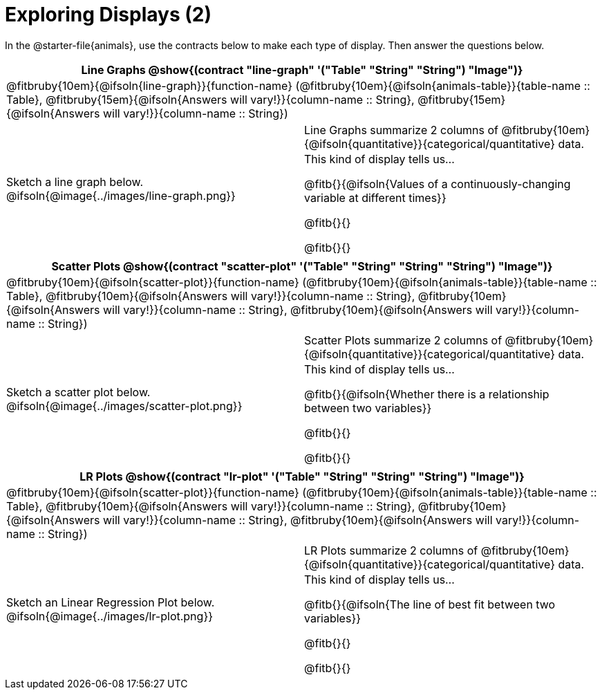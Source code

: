 = Exploring Displays (2)

++++
<style>
#content .fitb { margin-top: 0.5ex !important; min-width: 1.5em; }
#content img { max-height: 1.5in !important; display: block; margin: 0 auto; }
td { padding: 0 !important; }
.sectionbody > table > tbody > tr:last-child { min-height: 1.6in; }
</style>
++++

In the @starter-file{animals}, use the contracts below to make each type of display. Then answer the questions below.

[cols="^1a,^1a",stripes="none",options="header"]
|===
2+| Line Graphs @show{(contract "line-graph" '("Table" "String" "String") "Image")}
2+| @fitbruby{10em}{@ifsoln{line-graph}}{function-name} (@fitbruby{10em}{@ifsoln{animals-table}}{table-name {two-colons} Table}, @fitbruby{15em}{@ifsoln{Answers will vary!}}{column-name {two-colons} String}, @fitbruby{15em}{@ifsoln{Answers will vary!}}{column-name {two-colons} String})
| Sketch a line graph below.
@ifsoln{@image{../images/line-graph.png}}
|
[cols="1a", stripes="none", frame="none"]
!===
! Line Graphs summarize 2 columns of @fitbruby{10em}{@ifsoln{quantitative}}{categorical/quantitative} data.
! This kind of display tells us...

@fitb{}{@ifsoln{Values of a continuously-changing variable at different times}}

@fitb{}{}

@fitb{}{}

!===
|===

[cols="^1a,^1a",stripes="none",options="header"]
|===
2+| Scatter Plots @show{(contract "scatter-plot" '("Table" "String" "String" "String") "Image")}
2+| @fitbruby{10em}{@ifsoln{scatter-plot}}{function-name} (@fitbruby{10em}{@ifsoln{animals-table}}{table-name {two-colons} Table}, @fitbruby{10em}{@ifsoln{Answers will vary!}}{column-name {two-colons} String}, @fitbruby{10em}{@ifsoln{Answers will vary!}}{column-name {two-colons} String}, @fitbruby{10em}{@ifsoln{Answers will vary!}}{column-name {two-colons} String})
| Sketch a scatter plot below.
@ifsoln{@image{../images/scatter-plot.png}}
|
[cols="1a", stripes="none", frame="none"]
!===
! Scatter Plots summarize 2 columns of @fitbruby{10em}{@ifsoln{quantitative}}{categorical/quantitative} data.
! This kind of display tells us...

@fitb{}{@ifsoln{Whether there is a relationship between two variables}}

@fitb{}{}

@fitb{}{}

!===
|===


[cols="^1a,^1a",stripes="none",options="header"]
|===
2+| LR Plots @show{(contract "lr-plot" '("Table" "String" "String" "String") "Image")}
2+| @fitbruby{10em}{@ifsoln{scatter-plot}}{function-name} (@fitbruby{10em}{@ifsoln{animals-table}}{table-name {two-colons} Table}, @fitbruby{10em}{@ifsoln{Answers will vary!}}{column-name {two-colons} String}, @fitbruby{10em}{@ifsoln{Answers will vary!}}{column-name {two-colons} String}, @fitbruby{10em}{@ifsoln{Answers will vary!}}{column-name {two-colons} String})
| Sketch an Linear Regression Plot below.
@ifsoln{@image{../images/lr-plot.png}}
|
[cols="1a", stripes="none", frame="none"]
!===
! LR Plots summarize 2 columns of @fitbruby{10em}{@ifsoln{quantitative}}{categorical/quantitative} data.
! This kind of display tells us...

@fitb{}{@ifsoln{The line of best fit between two variables}}

@fitb{}{}

@fitb{}{}

!===
|===

